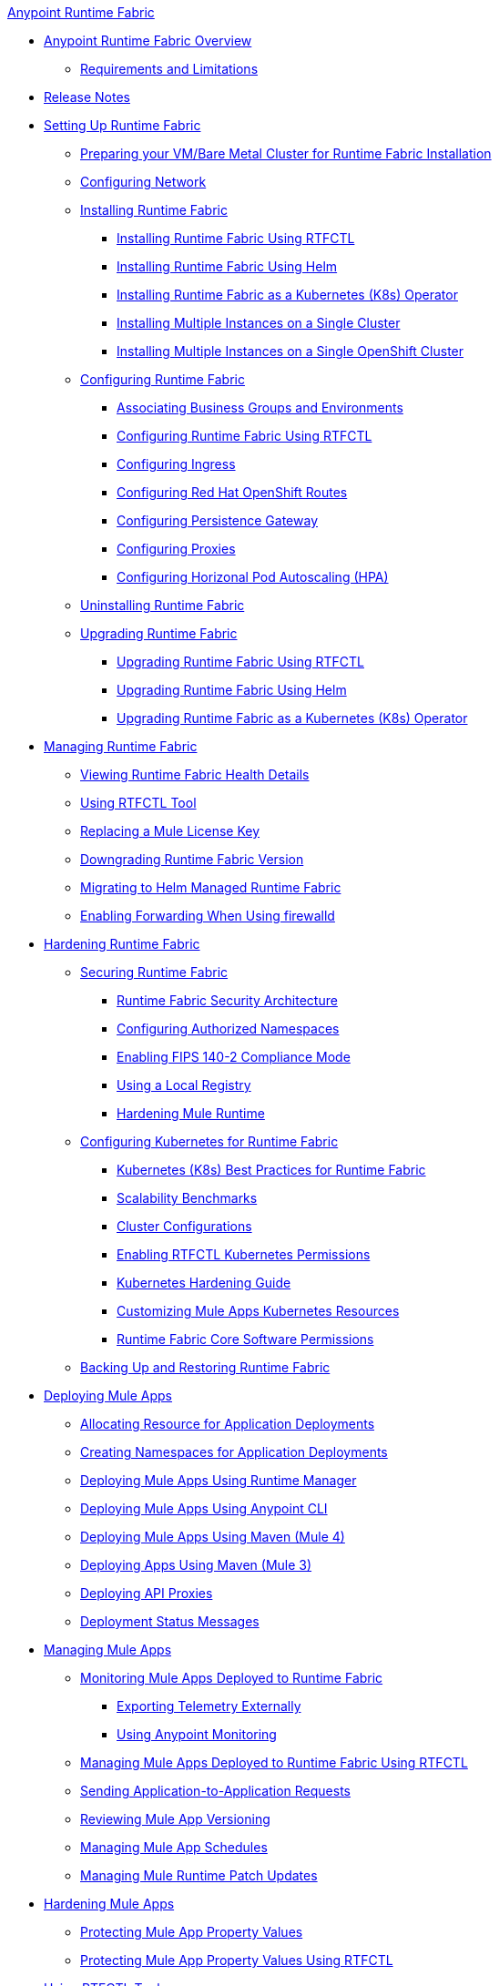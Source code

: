 .xref:index.adoc[Anypoint Runtime Fabric]
* xref:index.adoc[Anypoint Runtime Fabric Overview]
** xref:limitations-self.adoc[Requirements and Limitations]
* xref:runtime-fabric-release-notes.adoc[Release Notes]
* xref:setting-up-runtime-fabric.adoc[Setting Up Runtime Fabric]
 ** xref:index-vm-bare-metal.adoc[Preparing your VM/Bare Metal Cluster for Runtime Fabric Installation]
 ** xref:install-self-managed-network-configuration.adoc[Configuring Network]
 ** xref:install-index.adoc[Installing Runtime Fabric]
    *** xref:install-self-managed.adoc[Installing Runtime Fabric Using RTFCTL]
    *** xref:install-helm.adoc[Installing Runtime Fabric Using Helm]
    *** xref:install-openshift.adoc[Installing Runtime Fabric as a Kubernetes (K8s) Operator]
    *** xref:install-multiple-instances.adoc[Installing Multiple Instances on a Single Cluster]
    *** xref:install-multiple-instances-openshift.adoc[Installing Multiple Instances on a Single OpenShift Cluster]
 ** xref:configuring-runtime-fabric.adoc[Configuring Runtime Fabric]
  *** xref:associate-environments.adoc[Associating Business Groups and Environments]
  *** xref:install-rtfctl.adoc#configure-rtfctl[Configuring Runtime Fabric Using RTFCTL]
  *** xref:custom-ingress-configuration.adoc[Configuring Ingress]
  *** xref:configure-openshift-routes.adoc[Configuring Red Hat OpenShift Routes]
  *** xref:persistence-gateway.adoc[Configuring Persistence Gateway]
  *** xref:manage-proxy-self.adoc[Configuring Proxies]
  *** xref:configure-horizontal-autoscaling.adoc[Configuring Horizonal Pod Autoscaling (HPA)]
** xref:uninstall-self.adoc[Uninstalling Runtime Fabric]
** xref:upgrade-index.adoc[Upgrading Runtime Fabric]
  *** xref:upgrade-self-managed.adoc[Upgrading Runtime Fabric Using RTFCTL]
  *** xref:upgrade-helm.adoc[Upgrading Runtime Fabric Using Helm]
  *** xref:upgrade-openshift.adoc[Upgrading Runtime Fabric as a Kubernetes (K8s) Operator]
* xref:manage-index.adoc[Managing Runtime Fabric]
  ** xref:view-health.adoc[Viewing Runtime Fabric Health Details]
  ** xref:install-rtfctl.adoc[Using RTFCTL Tool]
  ** xref:replace-license-key.adoc[Replacing a Mule License Key]
  ** xref:downgrade-runtime-fabric.adoc[Downgrading Runtime Fabric Version]
  ** xref:migrate-helm.adoc[Migrating to Helm Managed Runtime Fabric]
  ** xref:prereq-firewalld-forwarding.adoc[Enabling Forwarding When Using firewalld]
* xref:hardening-runtime-fabric.adoc[Hardening Runtime Fabric]
  ** xref:secure-runtime-fabric.adoc[Securing Runtime Fabric]
    *** xref:security-architecture.adoc[Runtime Fabric Security Architecture]
    *** xref:authorized-namespaces.adoc[Configuring Authorized Namespaces]
    *** xref:enable-fips-140-2-compliance.adoc[Enabling FIPS 140-2 Compliance Mode]
    *** xref:configure-local-registry.adoc[Using a Local Registry]
    *** xref:configure-hardening.adoc[Hardening Mule Runtime]
  ** xref:configure-kubernetes.adoc[Configuring Kubernetes for Runtime Fabric]
    *** xref:rtf-k8s-practices.adoc[Kubernetes (K8s) Best Practices for Runtime Fabric]
    *** xref:rtf-scale.adoc[Scalability Benchmarks]
    *** xref:rtf-cluster-config.adoc[Cluster Configurations]
    *** xref:rtfctl-permissions.adoc[Enabling RTFCTL Kubernetes Permissions]
    *** xref:kubernetes-hardening-guide.adoc[Kubernetes Hardening Guide]
    *** xref:customize-kubernetes-crd.adoc[Customizing Mule Apps Kubernetes Resources]
    *** xref:rtf-permissions.adoc[Runtime Fabric Core Software Permissions]
  ** xref:manage-backup-restore.adoc[Backing Up and Restoring Runtime Fabric]
* xref:deploy-index.adoc[Deploying Mule Apps]
  ** xref:deploy-resource-allocation-self-managed.adoc[Allocating Resource for Application Deployments]
   ** xref:create-custom-namespace.adoc[Creating Namespaces for Application Deployments]
  ** xref:deploy-to-runtime-fabric.adoc[Deploying Mule Apps Using Runtime Manager]
  ** xref:deploy-to-rtf-cli.adoc[Deploying Mule Apps Using Anypoint CLI]
  ** xref:deploy-maven-4.x.adoc[Deploying  Mule Apps Using Maven (Mule 4)]
  ** xref:deploy-maven-3.x.adoc[Deploying Apps Using Maven (Mule 3)]
  ** xref:proxy-deploy-runtime-fabric.adoc[Deploying API Proxies]
  ** xref:deployment-status-messages.adoc[Deployment Status Messages]
* xref:managing-apps-deployed-runtime-fabric.adoc[Managing Mule Apps]
  ** xref:manage-monitor-applications.adoc[Monitoring Mule Apps Deployed to Runtime Fabric]
    *** xref:use-log4j-appender.adoc[Exporting Telemetry Externally]
    *** xref:use-anypoint-monitoring.adoc[Using Anypoint Monitoring]
  ** xref:install-rtfctl.adoc#manage-rtfctl-apps[Managing Mule Apps Deployed to Runtime Fabric Using RTFCTL]
  ** xref:app-to-app-requests.adoc[Sending Application-to-Application Requests]
 ** xref:app-versioning.adoc[Reviewing Mule App Versioning]
 ** xref:manage-schedules.adoc[Managing Mule App Schedules]
 ** xref:runtime-patch-updates.adoc[Managing Mule Runtime Patch Updates]
* xref:hardening-apps-deployed-runtime-fabric.adoc[Hardening Mule Apps ]
 ** xref:protect-app-properties.adoc[Protecting Mule App Property Values]
 ** xref:manage-secure-properties.adoc[Protecting Mule App Property Values Using RTFCTL]
* xref:using-rtfctl.adoc[Using RTFCTL Tool]
** xref:setting-up-rtfctl.adoc[Setting Up RTFCTL]
  *** xref:rtfctl-permissions.adoc[Enabling RTFCTL Kubernetes Permissions]
  *** xref:install-rtfctl.adoc#install-rtfctl[Installing RTFCTL Tool]
** xref:using-rtfctl-rtf.adoc[Using RTFCTL for Runtime Fabric]
  *** xref:install-self-managed.adoc[Installing Runtime Fabric]
  *** xref:install-rtfctl.adoc#configure-rtfctl[Configuring Runtime Fabric]
  *** xref:uninstall-self.adoc#unistall-rtfctl-rtf[Uninstalling Runtime Fabric]
  *** xref:upgrade-self-managed.adoc[Upgrading Runtime Fabric]
  *** xref:manage-backup-restore.adoc[Backing Up and Restoring Runtime Fabric]
  *** xref:install-rtfctl.adoc#troubleshooting-rtfctl[Troubleshooting Runtime Fabric]
  *** xref:replace-license-key.adoc[Replacing a Mule License Key]
** xref:using-rtfctl-mule-apps.adoc[Using RTFCTL for Deployed Mule Apps]
  *** xref:install-rtfctl.adoc#manage-rtfctl-apps[Managing Mule Apps Deployed to Runtime Fabric]
  *** xref:manage-secure-properties.adoc[Protecting Mule App Property Values]
  ** xref:install-rtfctl.adoc[RTFCTL Reference]


 
 
 
 

  



 
 

 
